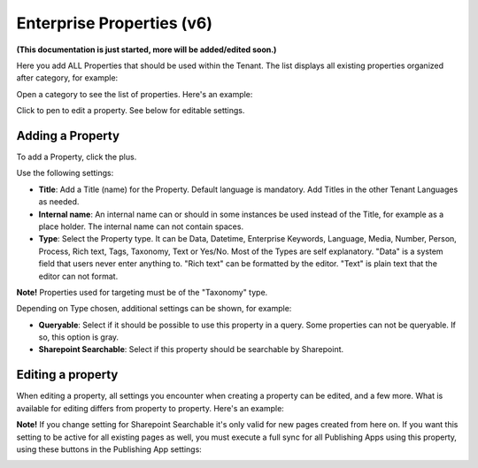Enterprise Properties (v6)
=============================

**(This documentation is just started, more will be added/edited soon.)**

Here you add ALL Properties that should be used within the Tenant. The list displays all existing properties organized after category, for example:

.. image:: enterprise-properties-list.png

Open a category to see the list of properties. Here's an example:

.. image:: enterprise-properties-list-example.png

Click to pen to edit a property. See below for editable settings.

Adding a Property
*********************
To add a Property, click the plus.

.. image:: enterprise-properties-click-plus-v6.png

Use the following settings:

.. image:: tenant-properties-settings-new.png

+ **Title**: Add a Title (name) for the Property. Default language is mandatory. Add Titles in the other Tenant Languages as needed.
+ **Internal name**: An internal name can or should in some instances be used instead of the Title, for example as a place holder. The internal name can not contain spaces.
+ **Type**: Select the Property type. It can be Data, Datetime, Enterprise Keywords, Language, Media, Number, Person, Process, Rich text, Tags, Taxonomy, Text or Yes/No. Most of the Types are self explanatory. "Data" is a system field that users never enter anything to. "Rich text" can be formatted by the editor. "Text" is plain text that the editor can not format.

**Note!** Properties used for targeting must be of the "Taxonomy" type.

Depending on Type chosen, additional settings can be shown, for example:

.. image:: tenant-properties-settings-more.png

+ **Queryable**: Select if it should be possible to use this property in a query. Some properties can not be queryable. If so, this option is gray. 
+ **Sharepoint Searchable**: Select if this property should be searchable by Sharepoint. 

Editing a property
**********************
When editing a property, all settings you encounter when creating a property can be edited, and a few more. What is available for editing differs from property to property. Here's an example:

.. image:: tenant-properties-settings-edit.png

**Note!** If you change setting for Sharepoint Searchable it's only valid for new pages created from here on. If you want this setting to be active for all existing pages as well, you must execute a full sync for all Publishing Apps using this property, using these buttons in the Publishing App settings:

.. image:: tenant-properties-settings-sync.png

